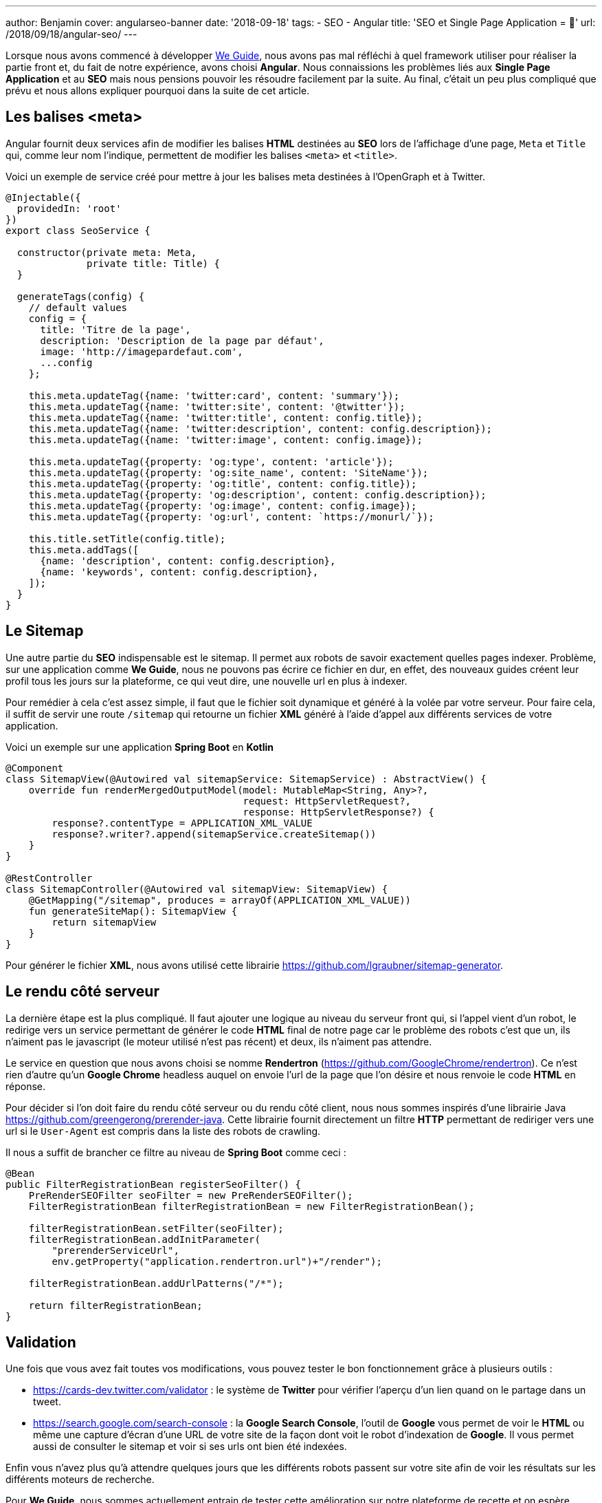 ---
author: Benjamin
cover: angularseo-banner
date: '2018-09-18'
tags:
- SEO
- Angular
title: 'SEO et Single Page Application = 🤬'
url: /2018/09/18/angular-seo/
---

:linkattrs:

Lorsque nous avons commencé à développer https://www.weguide.fr[We Guide,window="_blank"], nous avons pas mal réfléchi à quel framework utiliser pour réaliser la partie front et, du fait de notre expérience, avons choisi *Angular*.
Nous connaissions les problèmes liés aux *Single Page Application* et au *SEO* mais nous pensions pouvoir les résoudre facilement par la suite.
Au final, c'était un peu plus compliqué que prévu et nous allons expliquer pourquoi dans la suite de cet article.

== Les balises <meta>

Angular fournit deux services afin de modifier les balises *HTML* destinées au *SEO* lors de l'affichage d'une page, `Meta` et `Title` qui, comme leur nom l'indique, permettent de modifier les balises `<meta>` et `<title>`.

Voici un exemple de service créé pour mettre à jour les balises meta destinées à l'OpenGraph et à Twitter.

[source, javascript]
----
@Injectable({
  providedIn: 'root'
})
export class SeoService {

  constructor(private meta: Meta,
              private title: Title) {
  }

  generateTags(config) {
    // default values
    config = {
      title: 'Titre de la page',
      description: 'Description de la page par défaut',
      image: 'http://imagepardefaut.com',
      ...config
    };

    this.meta.updateTag({name: 'twitter:card', content: 'summary'});
    this.meta.updateTag({name: 'twitter:site', content: '@twitter'});
    this.meta.updateTag({name: 'twitter:title', content: config.title});
    this.meta.updateTag({name: 'twitter:description', content: config.description});
    this.meta.updateTag({name: 'twitter:image', content: config.image});

    this.meta.updateTag({property: 'og:type', content: 'article'});
    this.meta.updateTag({property: 'og:site_name', content: 'SiteName'});
    this.meta.updateTag({property: 'og:title', content: config.title});
    this.meta.updateTag({property: 'og:description', content: config.description});
    this.meta.updateTag({property: 'og:image', content: config.image});
    this.meta.updateTag({property: 'og:url', content: `https://monurl/`});

    this.title.setTitle(config.title);
    this.meta.addTags([
      {name: 'description', content: config.description},
      {name: 'keywords', content: config.description},
    ]);
  }
}
----

== Le Sitemap

Une autre partie du *SEO* indispensable est le sitemap.
Il permet aux robots de savoir exactement quelles pages indexer.
Problème, sur une application comme *We Guide*, nous ne pouvons pas écrire ce fichier en dur, en effet, des nouveaux guides créent leur profil tous les jours sur la plateforme, ce qui veut dire, une nouvelle url en plus à indexer.

Pour remédier à cela c'est assez simple, il faut que le fichier soit dynamique et généré à la volée par votre serveur.
Pour faire cela, il suffit de servir une route `/sitemap` qui retourne un fichier *XML* généré à l'aide d'appel aux différents services de votre application.

Voici un exemple sur une application *Spring Boot* en *Kotlin*

[source, java]
----
@Component
class SitemapView(@Autowired val sitemapService: SitemapService) : AbstractView() {
    override fun renderMergedOutputModel(model: MutableMap<String, Any>?,
                                         request: HttpServletRequest?,
                                         response: HttpServletResponse?) {
        response?.contentType = APPLICATION_XML_VALUE
        response?.writer?.append(sitemapService.createSitemap())
    }
}

@RestController
class SitemapController(@Autowired val sitemapView: SitemapView) {
    @GetMapping("/sitemap", produces = arrayOf(APPLICATION_XML_VALUE))
    fun generateSiteMap(): SitemapView {
        return sitemapView
    }
}
----

Pour générer le fichier *XML*, nous avons utilisé cette librairie https://github.com/lgraubner/sitemap-generator[https://github.com/lgraubner/sitemap-generator,window="_blank"].


== Le rendu côté serveur

La dernière étape est la plus compliqué.
Il faut ajouter une logique au niveau du serveur front qui, si l'appel vient d'un robot, le redirige vers un service permettant de générer le code *HTML* final de notre page car le problème des robots c'est que un, ils n'aiment pas le javascript (le moteur utilisé n'est pas récent) et deux, ils n'aiment pas attendre.

Le service en question que nous avons choisi se nomme *Rendertron* (https://github.com/GoogleChrome/rendertron[https://github.com/GoogleChrome/rendertron,window="_blank"]). Ce n'est rien d'autre qu'un *Google Chrome* headless auquel on envoie l'url de la page que l'on désire et nous renvoie le code *HTML* en réponse.

Pour décider si l'on doit faire du rendu côté serveur ou du rendu côté client, nous nous sommes inspirés d'une librairie Java https://github.com/greengerong/prerender-java[https://github.com/greengerong/prerender-java,window="_blank"].
Cette librairie fournit directement un filtre *HTTP* permettant de rediriger vers une url si le `User-Agent` est compris dans la liste des robots de crawling.

Il nous a suffit de brancher ce filtre au niveau de *Spring Boot* comme ceci :


[source, java]
----
@Bean
public FilterRegistrationBean registerSeoFilter() {
    PreRenderSEOFilter seoFilter = new PreRenderSEOFilter();
    FilterRegistrationBean filterRegistrationBean = new FilterRegistrationBean();

    filterRegistrationBean.setFilter(seoFilter);
    filterRegistrationBean.addInitParameter(
        "prerenderServiceUrl",
        env.getProperty("application.rendertron.url")+"/render");

    filterRegistrationBean.addUrlPatterns("/*");

    return filterRegistrationBean;
}
----

== Validation

Une fois que vous avez fait toutes vos modifications, vous pouvez tester le bon fonctionnement grâce à plusieurs outils&nbsp;:

* https://cards-dev.twitter.com/validator[https://cards-dev.twitter.com/validator,window="_blank"] : le système de *Twitter* pour vérifier l'aperçu d'un lien quand on le partage dans un tweet.
* https://search.google.com/search-console[https://search.google.com/search-console,window="_blank"] : la *Google Search Console*, l'outil de *Google* vous permet de voir le *HTML* ou même une capture d'écran d'une URL de votre site de la façon dont voit le robot d'indexation de *Google*. Il vous permet aussi de consulter le sitemap et voir si ses urls ont bien été indexées.

Enfin vous n'avez plus qu'à attendre quelques jours que les différents robots passent sur votre site afin de voir les résultats sur les différents moteurs de recherche.

Pour *We Guide*, nous sommes actuellement entrain de tester cette amélioration sur notre plateforme de recette et on espère déployer la version de production très prochainement.